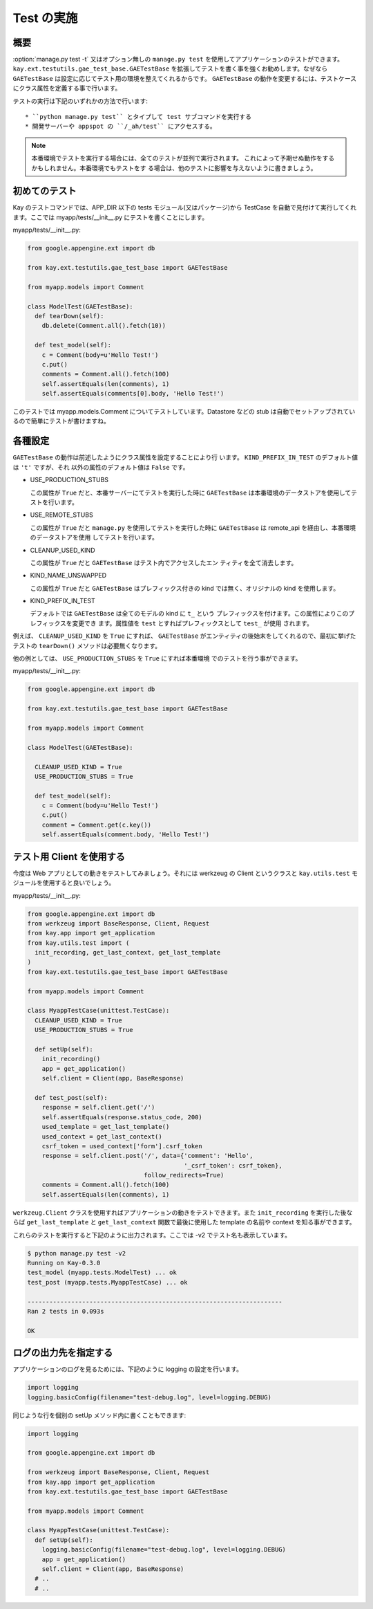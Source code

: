 ===========
Test の実施
===========

概要
----

:option:`manage.py test -t` 又はオプション無しの ``manage.py test`` を使用してアプリケーションのテストができます。 ``kay.ext.testutils.gae_test_base.GAETestBase`` を拡張してテストを書く事を強くお勧めします。なぜなら ``GAETestBase`` は設定に応じてテスト用の環境を整えてくれるからです。 ``GAETestBase`` の動作を変更するには、テストケースにクラス属性を定義する事で行います。

テストの実行は下記のいずれかの方法で行います::

  * ``python manage.py test`` とタイプして test サブコマンドを実行する
  * 開発サーバーや appspot の ``/_ah/test`` にアクセスする。

.. Note::

   本番環境でテストを実行する場合には、全てのテストが並列で実行されます。
   これによって予期せぬ動作をするかもしれません。本番環境でもテストをす
   る場合は、他のテストに影響を与えないように書きましょう。

初めてのテスト
--------------

Kay のテストコマンドでは、APP_DIR 以下の tests モジュール(又はパッケージ)から TestCase を自動で見付けて実行してくれます。ここでは myapp/tests/__init__.py にテストを書くことにします。

myapp/tests/__init__.py:

.. code-block:: python

  from google.appengine.ext import db

  from kay.ext.testutils.gae_test_base import GAETestBase

  from myapp.models import Comment

  class ModelTest(GAETestBase):
    def tearDown(self):
      db.delete(Comment.all().fetch(10))

    def test_model(self):
      c = Comment(body=u'Hello Test!')
      c.put()
      comments = Comment.all().fetch(100)
      self.assertEquals(len(comments), 1)
      self.assertEquals(comments[0].body, 'Hello Test!')

このテストでは myapp.models.Comment についてテストしています。Datastore などの stub は自動でセットアップされているので簡単にテストが書けますね。

各種設定
------------

``GAETestBase`` の動作は前述したようにクラス属性を設定することにより行
います。 ``KIND_PREFIX_IN_TEST`` のデフォルト値は ``'t'`` ですが、それ
以外の属性のデフォルト値は ``False`` です。


* USE_PRODUCTION_STUBS

  この属性が ``True`` だと、本番サーバーにてテストを実行した時に
  ``GAETestBase`` は本番環境のデータストアを使用してテストを行います。

* USE_REMOTE_STUBS

  この属性が ``True`` だと ``manage.py`` を使用してテストを実行した時に
  ``GAETestBase`` は remote_api を経由し、本番環境のデータストアを使用
  してテストを行います。

* CLEANUP_USED_KIND

  この属性が ``True`` だと ``GAETestBase`` はテスト内でアクセスしたエン
  ティティを全て消去します。

* KIND_NAME_UNSWAPPED

  この属性が ``True`` だと ``GAETestBase`` はプレフィックス付きの kind
  では無く、オリジナルの kind を使用します。

* KIND_PREFIX_IN_TEST

  デフォルトでは ``GAETestBase`` は全てのモデルの kind に ``t_`` という
  プレフィックスを付けます。この属性によりこのプレフィックスを変更でき
  ます。属性値を ``test`` とすればプレフィックスとして ``test_`` が使用
  されます。

例えば、 ``CLEANUP_USED_KIND`` を ``True`` にすれば、 ``GAETestBase``
がエンティティの後始末をしてくれるので、最初に挙げたテストの
``tearDown()`` メソッドは必要無くなります。

他の例としては、 ``USE_PRODUCTION_STUBS`` を ``True`` にすれば本番環境
でのテストを行う事ができます。

myapp/tests/__init__.py:

.. code-block:: python

  from google.appengine.ext import db

  from kay.ext.testutils.gae_test_base import GAETestBase

  from myapp.models import Comment

  class ModelTest(GAETestBase):

    CLEANUP_USED_KIND = True
    USE_PRODUCTION_STUBS = True

    def test_model(self):
      c = Comment(body=u'Hello Test!')
      c.put()
      comment = Comment.get(c.key())
      self.assertEquals(comment.body, 'Hello Test!')


テスト用 Client を使用する
--------------------------

今度は Web アプリとしての動きをテストしてみましょう。それには werkzeug の Client というクラスと ``kay.utils.test`` モジュールを使用すると良いでしょう。


myapp/tests/__init__.py:

.. code-block:: python

  from google.appengine.ext import db
  from werkzeug import BaseResponse, Client, Request
  from kay.app import get_application
  from kay.utils.test import (
    init_recording, get_last_context, get_last_template
  )
  from kay.ext.testutils.gae_test_base import GAETestBase

  from myapp.models import Comment

  class MyappTestCase(unittest.TestCase):
    CLEANUP_USED_KIND = True
    USE_PRODUCTION_STUBS = True

    def setUp(self):
      init_recording()
      app = get_application()
      self.client = Client(app, BaseResponse)

    def test_post(self):
      response = self.client.get('/')
      self.assertEquals(response.status_code, 200)
      used_template = get_last_template()
      used_context = get_last_context()
      csrf_token = used_context['form'].csrf_token
      response = self.client.post('/', data={'comment': 'Hello',
					     '_csrf_token': csrf_token},
				  follow_redirects=True)
      comments = Comment.all().fetch(100)
      self.assertEquals(len(comments), 1)

``werkzeug.Client`` クラスを使用すればアプリケーションの動きをテストできます。また ``init_recording`` を実行した後ならば ``get_last_template`` と ``get_last_context`` 関数で最後に使用した template の名前や context を知る事ができます。

.. seealso:: `Werkzeug test utitilies <http://werkzeug.pocoo.org/documentation/0.5.1/test.html>`_

これらのテストを実行すると下記のように出力されます。ここでは -v2 でテスト名も表示しています。

.. code-block:: bash

  $ python manage.py test -v2
  Running on Kay-0.3.0
  test_model (myapp.tests.ModelTest) ... ok
  test_post (myapp.tests.MyappTestCase) ... ok

  ----------------------------------------------------------------------
  Ran 2 tests in 0.093s

  OK

ログの出力先を指定する
----------------------

アプリケーションのログを見るためには、下記のように logging の設定を行います。

.. code-block:: python

  import logging
  logging.basicConfig(filename="test-debug.log", level=logging.DEBUG)

同じような行を個別の setUp メソッド内に書くこともできます:

.. code-block:: python

  import logging

  from google.appengine.ext import db

  from werkzeug import BaseResponse, Client, Request
  from kay.app import get_application
  from kay.ext.testutils.gae_test_base import GAETestBase

  from myapp.models import Comment

  class MyappTestCase(unittest.TestCase):
    def setUp(self):
      logging.basicConfig(filename="test-debug.log", level=logging.DEBUG)
      app = get_application()
      self.client = Client(app, BaseResponse)
    # ..
    # ..
